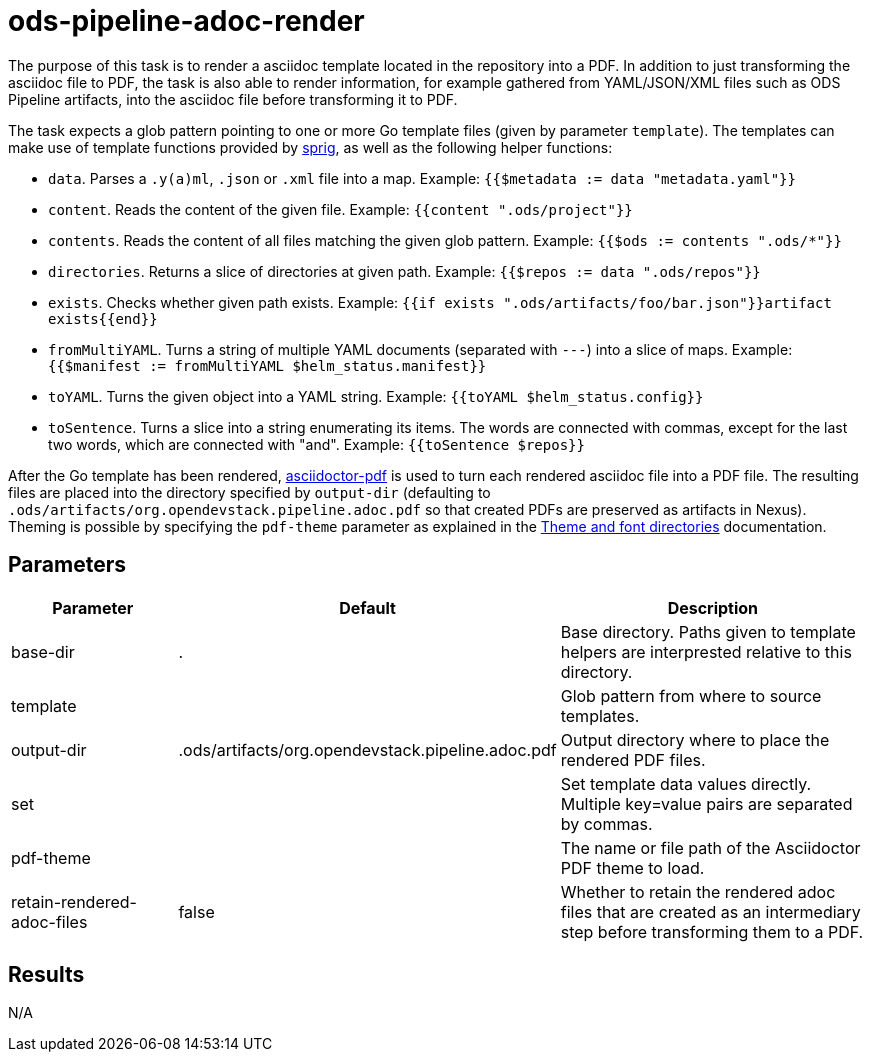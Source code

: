 // File is generated; DO NOT EDIT.

= ods-pipeline-adoc-render

The purpose of this task is to render a asciidoc template located in the repository into a PDF. In addition to just transforming the asciidoc file to PDF, the task is also able to render information, for example gathered from YAML/JSON/XML files such as ODS Pipeline artifacts, into the asciidoc file before transforming it to PDF.

The task expects a glob pattern pointing to one or more Go template files (given by parameter `template`). The templates can make use of template functions provided by link:http://masterminds.github.io/sprig/[sprig], as well as the following helper functions:

* `data`. Parses a `.y(a)ml`, `.json` or `.xml` file into a map. Example: `{{$metadata := data "metadata.yaml"}}`
* `content`. Reads the content of the given file. Example: `{{content ".ods/project"}}`
* `contents`. Reads the content of all files matching the given glob pattern. Example: `{{$ods := contents ".ods/*"}}`
* `directories`. Returns a slice of directories at given path. Example: `{{$repos := data ".ods/repos"}}`
* `exists`. Checks whether given path exists. Example: `{{if exists ".ods/artifacts/foo/bar.json"}}artifact exists{{end}}`
* `fromMultiYAML`. Turns a string of multiple YAML documents (separated with `---`) into a slice of maps. Example: `{{$manifest := fromMultiYAML $helm_status.manifest}}`
* `toYAML`. Turns the given object into a YAML string. Example: `{{toYAML $helm_status.config}}`
* `toSentence`. Turns a slice into a string enumerating its items. The words are connected with commas, except for the last two words, which are connected with "and". Example: `{{toSentence $repos}}`

After the Go template has been rendered, link:https://github.com/asciidoctor/asciidoctor-pdf[asciidoctor-pdf] is used to turn each rendered asciidoc file into a PDF file. The resulting files are placed into the directory specified by `output-dir` (defaulting to `.ods/artifacts/org.opendevstack.pipeline.adoc.pdf` so that created PDFs are preserved as artifacts in Nexus). Theming is possible by specifying the `pdf-theme` parameter as explained in the link:https://docs.asciidoctor.org/pdf-converter/latest/theme/apply-theme/#theme-and-font-directories[Theme and font directories] documentation.


== Parameters

[cols="1,1,2"]
|===
| Parameter | Default | Description

| base-dir
| .
| Base directory. Paths given to template helpers are interprested relative to this directory.



| template
| 
| Glob pattern from where to source templates.


| output-dir
| .ods/artifacts/org.opendevstack.pipeline.adoc.pdf
| Output directory where to place the rendered PDF files.


| set
| 
| Set template data values directly. Multiple key=value pairs are separated by commas.


| pdf-theme
| 
| The name or file path of the Asciidoctor PDF theme to load.


| retain-rendered-adoc-files
| false
| Whether to retain the rendered adoc files that are created as an intermediary step before transforming them to a PDF.

|===

== Results

N/A
